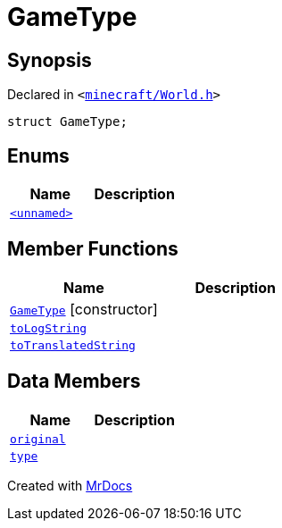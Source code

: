 [#GameType]
= GameType
:relfileprefix: 
:mrdocs:


== Synopsis

Declared in `&lt;https://github.com/PrismLauncher/PrismLauncher/blob/develop/launcher/minecraft/World.h#L21[minecraft&sol;World&period;h]&gt;`

[source,cpp,subs="verbatim,replacements,macros,-callouts"]
----
struct GameType;
----

== Enums
[cols=2]
|===
| Name | Description 

| xref:GameType/03enum.adoc[`&lt;unnamed&gt;`] 
| 

|===
== Member Functions
[cols=2]
|===
| Name | Description 

| xref:GameType/2constructor.adoc[`GameType`]         [.small]#[constructor]#
| 
| xref:GameType/toLogString.adoc[`toLogString`] 
| 

| xref:GameType/toTranslatedString.adoc[`toTranslatedString`] 
| 

|===
== Data Members
[cols=2]
|===
| Name | Description 

| xref:GameType/original.adoc[`original`] 
| 

| xref:GameType/type.adoc[`type`] 
| 

|===





[.small]#Created with https://www.mrdocs.com[MrDocs]#
